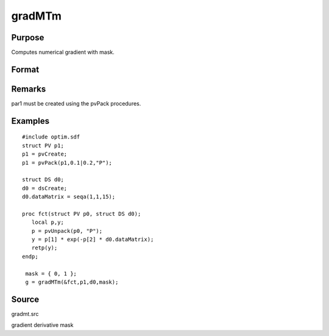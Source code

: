 
gradMTm
==============================================

Purpose
----------------

Computes numerical gradient with mask.

Format
----------------
.. function:: gradMTm(&fct, par1, data1, mask)

    :param &fct: pointer to procedure returning either Nx1 vector or 1x1 scalar.
    :type &fct: scalar

    :param par1: 
    :type par1: an instance of structure of type PV containing parameter vector at which gradient is to be evaluated

    :param data1: 
    :type data1: structure of type DS containing any data needed by  fct

    :param mask: elements in g corresponding
        to elements of  mask set to zero are not computed, otherwise they are computed.
    :type mask: Kx1 matrix

    :returns: g (*NxK Jacobian or 1xK gradient*) .

Remarks
-------

par1 must be created using the pvPack procedures.


Examples
----------------

::

    #include optim.sdf
    struct PV p1;
    p1 = pvCreate;
    p1 = pvPack(p1,0.1|0.2,"P");
     
    struct DS d0;
    d0 = dsCreate;
    d0.dataMatrix = seqa(1,1,15);
     
    proc fct(struct PV p0, struct DS d0);
       local p,y;
       p = pvUnpack(p0, "P");
       y = p[1] * exp(-p[2] * d0.dataMatrix);
       retp(y);
    endp;
     
     mask = { 0, 1 };
     g = gradMTm(&fct,p1,d0,mask);

Source
------

gradmt.src

gradient derivative mask
